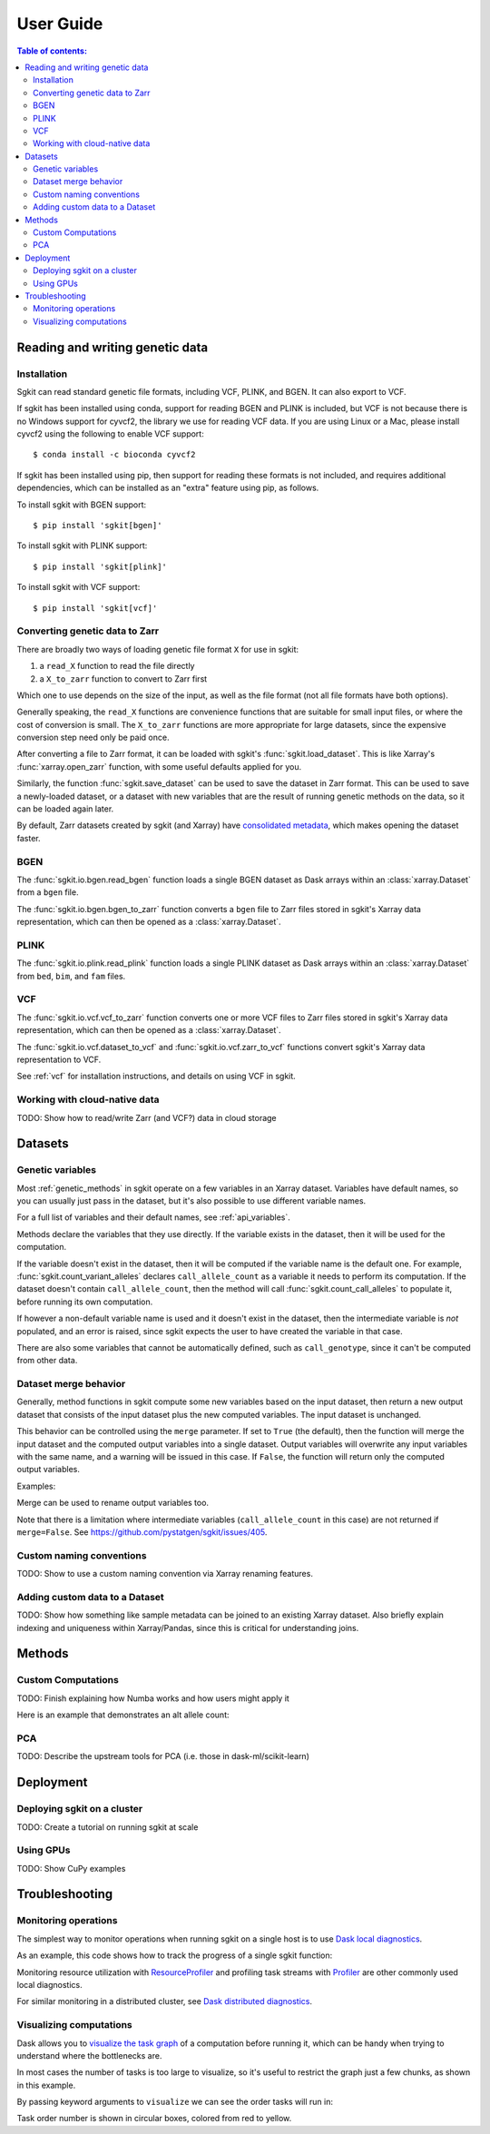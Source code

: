 .. usage:

**********
User Guide
**********

.. contents:: Table of contents:
   :local:


.. _reading_and_writing_genetic_data:

Reading and writing genetic data
================================

.. _installation:

Installation
------------

Sgkit can read standard genetic file formats, including VCF, PLINK, and BGEN. It can also export
to VCF.

If sgkit has been installed using conda, support for reading BGEN and PLINK is included, but
VCF is not because there is no Windows support for cyvcf2, the library we use for reading VCF data.
If you are using Linux or a Mac, please install cyvcf2 using the following to enable VCF support::

    $ conda install -c bioconda cyvcf2

If sgkit has been installed using pip, then support for reading these formats is
not included, and requires additional dependencies, which can be installed
as an "extra" feature using pip, as follows.

To install sgkit with BGEN support::

    $ pip install 'sgkit[bgen]'

To install sgkit with PLINK support::

    $ pip install 'sgkit[plink]'

To install sgkit with VCF support::

    $ pip install 'sgkit[vcf]'

Converting genetic data to Zarr
-------------------------------

There are broadly two ways of loading genetic file format ``X`` for use in sgkit:

1. a ``read_X`` function to read the file directly
2. a ``X_to_zarr`` function to convert to Zarr first

Which one to use depends on the size of the input, as well as the file format (not all file
formats have both options).

Generally speaking, the ``read_X`` functions are convenience functions that are suitable
for small input files, or where the cost of conversion is small. The ``X_to_zarr`` functions
are more appropriate for large datasets, since the expensive conversion step need only be
paid once.

After converting a file to Zarr format, it can be loaded with sgkit's :func:`sgkit.load_dataset`.
This is like Xarray's :func:`xarray.open_zarr` function, with some useful defaults applied for you.

Similarly, the function :func:`sgkit.save_dataset` can be used to save the dataset in Zarr format.
This can be used to save a newly-loaded dataset, or a dataset with new variables that are the
result of running genetic methods on the data, so it can be loaded again later.

By default, Zarr datasets created by sgkit (and Xarray) have `consolidated metadata <http://xarray.pydata.org/en/stable/user-guide/io.html#consolidated-metadata>`_,
which makes opening the dataset faster.

BGEN
----

The :func:`sgkit.io.bgen.read_bgen` function loads a single BGEN dataset as Dask
arrays within an :class:`xarray.Dataset` from a ``bgen`` file.

The :func:`sgkit.io.bgen.bgen_to_zarr` function converts a ``bgen`` file to Zarr
files stored in sgkit's Xarray data representation, which can then be opened
as a :class:`xarray.Dataset`.

PLINK
-----

The :func:`sgkit.io.plink.read_plink` function loads a single PLINK dataset as Dask
arrays within an :class:`xarray.Dataset` from ``bed``, ``bim``, and ``fam`` files.

VCF
---

The :func:`sgkit.io.vcf.vcf_to_zarr` function converts one or more VCF files to
Zarr files stored in sgkit's Xarray data representation, which can then be opened
as a :class:`xarray.Dataset`.

The :func:`sgkit.io.vcf.dataset_to_vcf` and :func:`sgkit.io.vcf.zarr_to_vcf` functions
convert sgkit's Xarray data representation to VCF.

See :ref:`vcf` for installation instructions, and details on using VCF in sgkit.

Working with cloud-native data
------------------------------

TODO: Show how to read/write Zarr (and VCF?) data in cloud storage


Datasets
========

.. _genetic_variables:

Genetic variables
-----------------

Most :ref:`genetic_methods` in sgkit operate on a few variables in an Xarray dataset. Variables have
default names, so you can usually just pass in the dataset, but it's also possible to use different
variable names.

.. ipython:: python
    :okwarning:

    import sgkit as sg
    ds = sg.simulate_genotype_call_dataset(n_variant=100, n_sample=50, missing_pct=.1)
    ds = ds[['variant_allele', 'call_genotype']]
    ds

    # Use the default variable (call_genotype)
    sg.count_call_alleles(ds).call_allele_count

    # Create a copy of the call_genotype variable, and use that to compute counts
    # (More realistically, this variable would be created from another computation or input.)
    ds["my_call_genotype"] = ds["call_genotype"]
    sg.count_call_alleles(ds, call_genotype="my_call_genotype").call_allele_count

For a full list of variables and their default names, see :ref:`api_variables`.

Methods declare the variables that they use directly. If the variable exists in the dataset, then
it will be used for the computation.

If the variable doesn't exist in the dataset, then it will be computed if the variable name is
the default one. For example, :func:`sgkit.count_variant_alleles` declares
``call_allele_count`` as a variable it needs to perform its computation.
If the dataset doesn't contain ``call_allele_count``, then the method will
call :func:`sgkit.count_call_alleles` to populate it, before running its own computation.

.. ipython:: python
    :okwarning:

    # The following will create call_allele_count and variant_allele_count
    sg.count_variant_alleles(ds)

If however a non-default variable name is used and it doesn't exist in the dataset, then the
intermediate variable is *not* populated, and an error is raised, since sgkit expects the user
to have created the variable in that case.

.. ipython:: python
    :okexcept:

    sg.count_variant_alleles(ds, call_allele_count="my_call_allele_count")

There are also some variables that cannot be automatically defined, such as ``call_genotype``,
since it can't be computed from other data.

.. _dataset_merge:

Dataset merge behavior
----------------------

Generally, method functions in sgkit compute some new variables based on the
input dataset, then return a new output dataset that consists of the input
dataset plus the new computed variables. The input dataset is unchanged.

This behavior can be controlled using the ``merge`` parameter. If set to ``True``
(the default), then the function will merge the input dataset and the computed
output variables into a single dataset. Output variables will overwrite any
input variables with the same name, and a warning will be issued in this case.
If ``False``, the function will return only the computed output variables.

Examples:

.. ipython:: python
    :okwarning:

    import sgkit as sg
    ds = sg.simulate_genotype_call_dataset(n_variant=100, n_sample=50, missing_pct=.1)
    ds = ds[['variant_allele', 'call_genotype']]
    ds

    # By default, new variables are merged into a copy of the provided dataset
    ds = sg.count_variant_alleles(ds)
    ds

    # If an existing variable would be re-defined, a warning is thrown
    import warnings
    ds = sg.count_variant_alleles(ds)
    with warnings.catch_warnings(record=True) as w:
        ds = sg.count_variant_alleles(ds)
        print(f"{w[0].category.__name__}: {w[0].message}")

    # New variables can also be returned in their own dataset
    sg.count_variant_alleles(ds, merge=False)

    # This can be useful for merging multiple datasets manually
    ds.merge(sg.count_variant_alleles(ds, merge=False))

Merge can be used to rename output variables too.

.. ipython:: python
    :okwarning:

    import sgkit as sg
    ds = sg.simulate_genotype_call_dataset(n_variant=100, n_sample=50, missing_pct=.1)
    ds = ds[['variant_allele', 'call_genotype']]
    
    ds.merge(sg.count_variant_alleles(ds, merge=False).rename(variant_allele_count="my_variant_allele_count"))

Note that there is a limitation where intermediate variables (``call_allele_count`` in this case)
are not returned if ``merge=False``. See https://github.com/pystatgen/sgkit/issues/405.

Custom naming conventions
-------------------------

TODO: Show to use a custom naming convention via Xarray renaming features.

Adding custom data to a Dataset
-------------------------------

TODO:  Show how something like sample metadata can be joined to an existing Xarray dataset. Also briefly explain
indexing and uniqueness within Xarray/Pandas, since this is critical for understanding joins.

Methods
=======

.. _custom_computations:

Custom Computations
-------------------

TODO: Finish explaining how Numba works and how users might apply it

Here is an example that demonstrates an alt allele count:

.. ipython:: python

    import numba
    import sgkit as sg
    import numpy as np

    ds = sg.simulate_genotype_call_dataset(5, 3, missing_pct=.2)

    def alt_allele_count(gt):
        out = np.full(gt.shape[:2], -1, dtype=np.int64)
        for i, j in np.ndindex(*out.shape):
            if np.all(gt[i, j] >= 0):
                out[i, j] = np.sum(gt[i, j] > 0)
        return out

    numba.njit(alt_allele_count)(ds.call_genotype.values)

PCA
---

TODO: Describe the upstream tools for PCA (i.e. those in dask-ml/scikit-learn)

Deployment
==========

Deploying sgkit on a cluster
----------------------------

TODO: Create a tutorial on running sgkit at scale

Using GPUs
----------

TODO: Show CuPy examples

Troubleshooting
===============

Monitoring operations
---------------------

The simplest way to monitor operations when running sgkit on a single host is to use `Dask local diagnostics <https://docs.dask.org/en/latest/diagnostics-local.html>`_.

As an example, this code shows how to track the progress of a single sgkit function:

.. ipython:: python
    :okwarning:

    import sgkit as sg
    from dask.diagnostics import ProgressBar
    ds = sg.simulate_genotype_call_dataset(n_variant=100, n_sample=50, missing_pct=.1)
    with ProgressBar():
        ac = sg.count_variant_alleles(ds).variant_allele_count.compute()
    ac[:5]

Monitoring resource utilization with `ResourceProfiler <https://docs.dask.org/en/latest/diagnostics-local.html#resourceprofiler>`_
and profiling task streams with `Profiler <https://docs.dask.org/en/latest/diagnostics-local.html#profiler>`_ are other
commonly used local diagnostics.

For similar monitoring in a distributed cluster, see `Dask distributed diagnostics <https://docs.dask.org/en/latest/diagnostics-distributed.html>`_.

Visualizing computations
------------------------

Dask allows you to `visualize the task graph <https://docs.dask.org/en/latest/graphviz.html>`_ of a computation
before running it, which can be handy when trying to understand where the bottlenecks are.

In most cases the number of tasks is too large to visualize, so it's useful to restrict
the graph just a few chunks, as shown in this example.

.. ipython:: python
    :okwarning:

    import sgkit as sg
    ds = sg.simulate_genotype_call_dataset(n_variant=100, n_sample=50, missing_pct=.1)
    # Rechunk to illustrate multiple tasks
    ds = ds.chunk({"variants": 25, "samples": 25})
    counts = sg.count_call_alleles(ds).call_allele_count.data

    # Restrict to first 3 chunks in variants dimension
    counts = counts[:3*counts.chunksize[0],...]

    counts.visualize(optimize_graph=True)

.. image:: _static/mydask.png
    :width: 600
    :align: center

By passing keyword arguments to ``visualize`` we can see the order tasks will run in:

.. ipython:: python

    # Graph where colors indicate task ordering
    counts.visualize(filename="order", optimize_graph=True, color="order", cmap="autumn", node_attr={"penwidth": "4"})

.. image:: _static/order.png
    :width: 600
    :align: center

Task order number is shown in circular boxes, colored from red to yellow.
